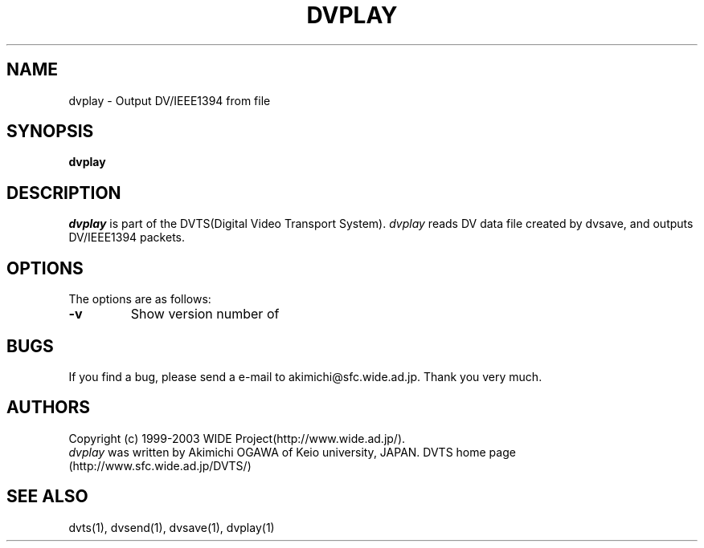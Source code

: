 .TH DVPLAY 1 "2001 June 19"
.UC 4
.SH NAME
dvplay \- Output DV/IEEE1394 from file
.SH SYNOPSIS
.B dvplay
.SH DESCRIPTION
.I dvplay
is part of the DVTS(Digital Video Transport System).
.I dvplay
reads DV data file created by dvsave, and outputs DV/IEEE1394 packets.
.SH OPTIONS
The options are as follows:
.TP
.BI \-v
Show version number of
.SH BUGS
If you find a bug, please send a e-mail to akimichi@sfc.wide.ad.jp.
Thank you very much.
.SH AUTHORS
Copyright (c) 1999-2003 WIDE Project(http://www.wide.ad.jp/).
.br
.I dvplay
was written by Akimichi OGAWA of Keio university, JAPAN.
DVTS home page (http://www.sfc.wide.ad.jp/DVTS/)
.SH SEE ALSO
dvts(1), dvsend(1), dvsave(1), dvplay(1)
